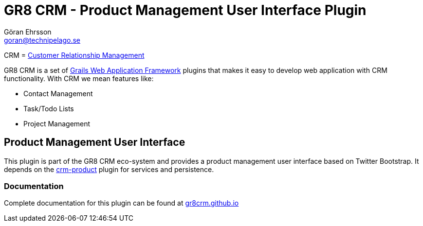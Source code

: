 = GR8 CRM - Product Management User Interface Plugin
Göran Ehrsson <goran@technipelago.se>
:source-highlighter: prettify
:homepage: http://gr8crm.github.io
:license: This plugin is licensed with http://www.apache.org/licenses/LICENSE-2.0.html[Apache License version 2.0]

CRM = http://en.wikipedia.org/wiki/Customer_relationship_management[Customer Relationship Management]

GR8 CRM is a set of http://www.grails.org/[Grails Web Application Framework]
plugins that makes it easy to develop web application with CRM functionality.
With CRM we mean features like:

- Contact Management
- Task/Todo Lists
- Project Management

== Product Management User Interface
This plugin is part of the GR8 CRM eco-system and provides a product management user interface based on Twitter Bootstrap.
It depends on the https://github.com/goeh/grails-crm-product[crm-product] plugin for services and persistence.

=== Documentation

Complete documentation for this plugin can be found at http://gr8crm.github.io/plugins/crm-product-ui/[gr8crm.github.io]
